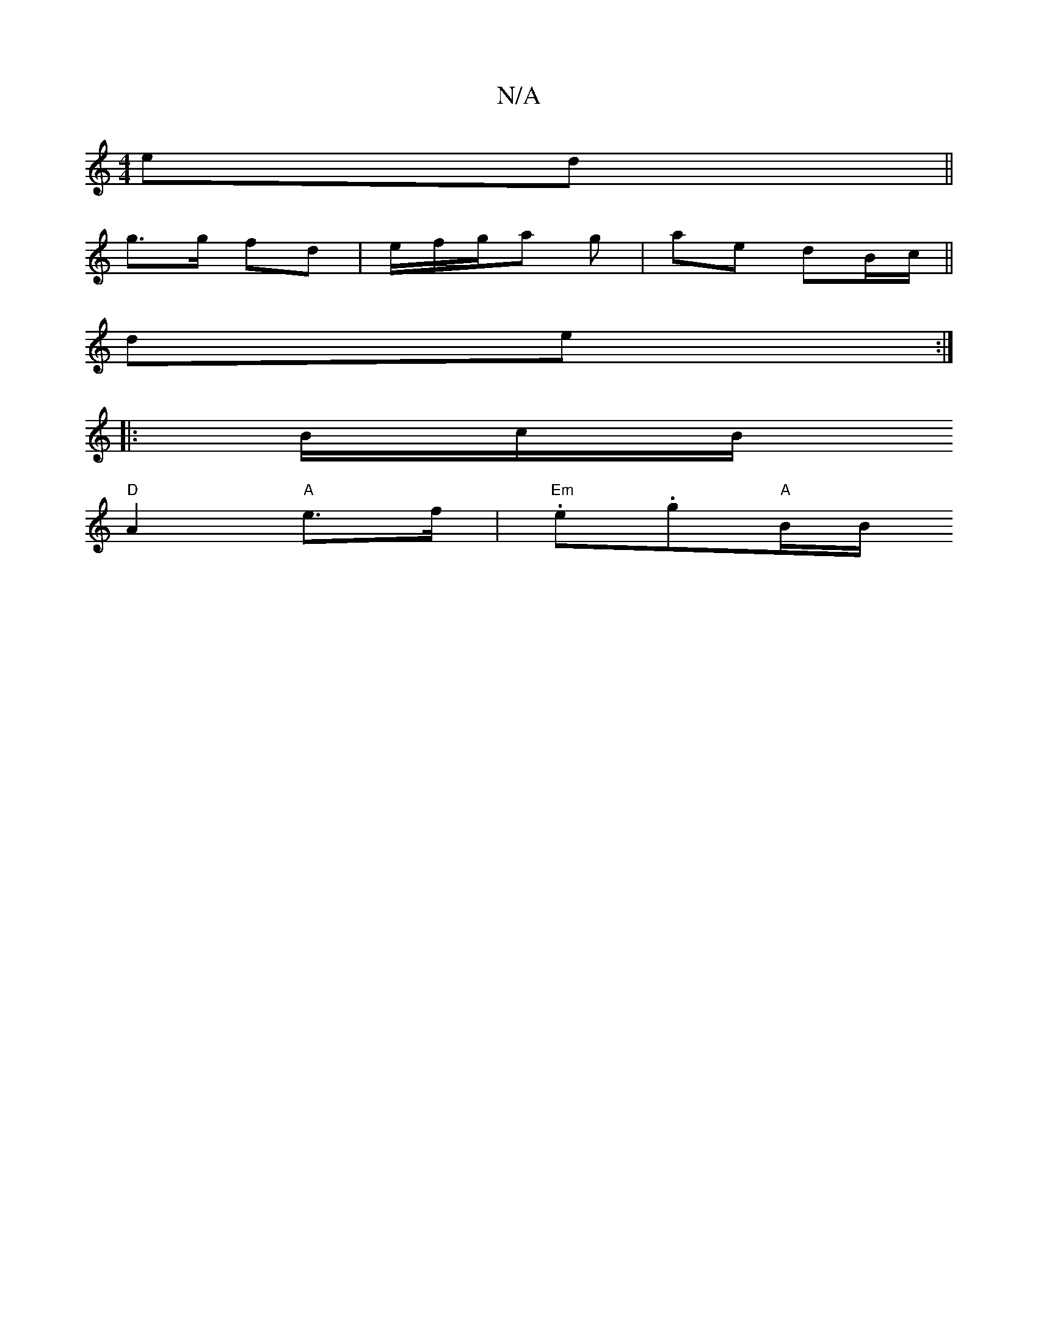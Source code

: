 X:1
T:N/A
M:4/4
R:N/A
K:Cmajor
e?d ||
K:1G FG/A/) A | Bc d/d/f/g/ | ga cd |
g>g fd | e/f/g/a g | ae dB/c/ ||
de:|
|: B/c/B/+" "E"E/c/a/e/ "G"g" "a"g3 a|g2 fe "A"bg | "D"d/B/A|"G" (3DDd | "D"a afg |
"D"A2 "A"e>f |"Em".e.g"A"B/B/ "A"